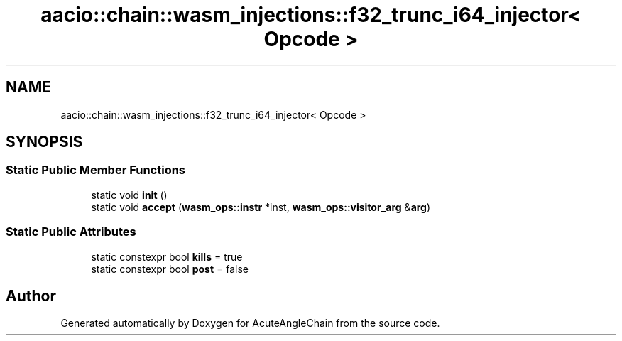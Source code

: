 .TH "aacio::chain::wasm_injections::f32_trunc_i64_injector< Opcode >" 3 "Sun Jun 3 2018" "AcuteAngleChain" \" -*- nroff -*-
.ad l
.nh
.SH NAME
aacio::chain::wasm_injections::f32_trunc_i64_injector< Opcode >
.SH SYNOPSIS
.br
.PP
.SS "Static Public Member Functions"

.in +1c
.ti -1c
.RI "static void \fBinit\fP ()"
.br
.ti -1c
.RI "static void \fBaccept\fP (\fBwasm_ops::instr\fP *inst, \fBwasm_ops::visitor_arg\fP &\fBarg\fP)"
.br
.in -1c
.SS "Static Public Attributes"

.in +1c
.ti -1c
.RI "static constexpr bool \fBkills\fP = true"
.br
.ti -1c
.RI "static constexpr bool \fBpost\fP = false"
.br
.in -1c

.SH "Author"
.PP 
Generated automatically by Doxygen for AcuteAngleChain from the source code\&.
